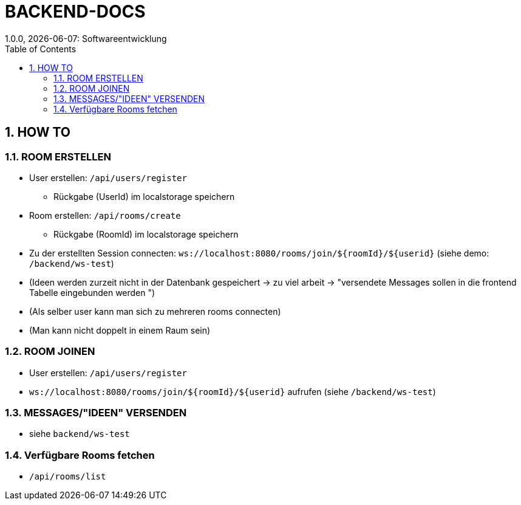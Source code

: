 = BACKEND-DOCS
1.0.0, {docdate}: Softwareentwicklung
//:toc-placement!:  // prevents the generation of the doc at this position, so it can be printed afterwards
:sourcedir: ../src/main/java
:icons: font
:sectnums:    // Nummerierung der Überschriften / section numbering
:toc: left
:experimental:


== HOW TO

=== ROOM ERSTELLEN
* User erstellen: `/api/users/register`
** Rückgabe (UserId) im localstorage speichern
* Room erstellen: `/api/rooms/create`
** Rückgabe (RoomId) im localstorage speichern
* Zu der erstellten Session connecten: `ws://localhost:8080/rooms/join/${roomId}/${userid}` (siehe demo: `/backend/ws-test`)

* (Ideen werden zurzeit nicht in der Datenbank gespeichert -> zu viel arbeit -> "versendete Messages sollen in die frontend Tabelle eingebunden werden ")
* (Als selber user kann man sich zu mehreren rooms connecten)
* (Man kann nicht doppelt in einem Raum sein)

=== ROOM JOINEN
* User erstellen: `/api/users/register`
* `ws://localhost:8080/rooms/join/${roomId}/${userid}`  aufrufen (siehe `/backend/ws-test`)

=== MESSAGES/"IDEEN" VERSENDEN
* siehe `backend/ws-test`

=== Verfügbare Rooms fetchen
* `/api/rooms/list`



